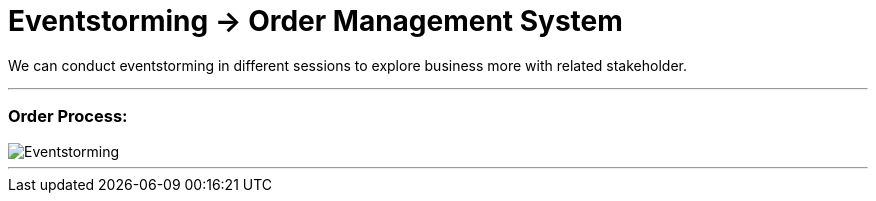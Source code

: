 = Eventstorming -> Order Management System

We can conduct eventstorming in different sessions to explore business more with related
stakeholder.

---
=== Order Process:

image::ES-SESSION - Order Process.jpg[Eventstorming]

---
